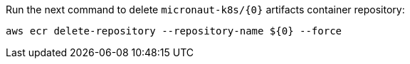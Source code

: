 Run the next command to delete `micronaut-k8s/{0}` artifacts container repository:

[source,bash]
----
aws ecr delete-repository --repository-name ${0} --force
----

